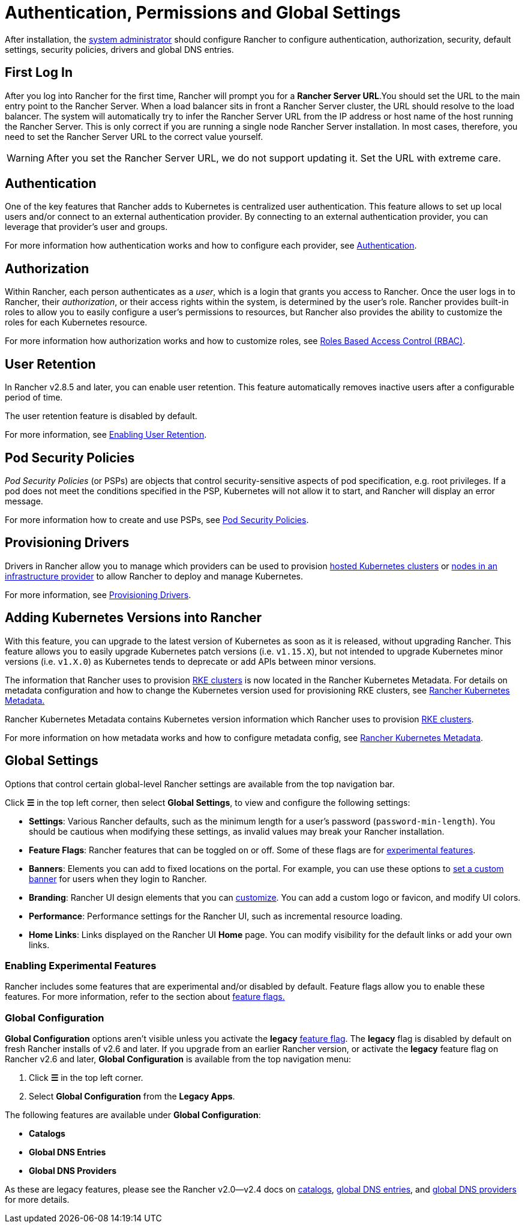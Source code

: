 = Authentication, Permissions and Global Settings

After installation, the xref:users/authn-and-authz/manage-role-based-access-control-rbac/global-permissions.adoc[system administrator] should configure Rancher to configure authentication, authorization, security, default settings, security policies, drivers and global DNS entries.

== First Log In

After you log into Rancher for the first time, Rancher will prompt you for a *Rancher Server URL*.You should set the URL to the main entry point to the Rancher Server. When a load balancer sits in front a Rancher Server cluster, the URL should resolve to the load balancer. The system will automatically try to infer the Rancher Server URL from the IP address or host name of the host running the Rancher Server. This is only correct if you are running a single node Rancher Server installation. In most cases, therefore, you need to set the Rancher Server URL to the correct value yourself.

[WARNING]
====

After you set the Rancher Server URL, we do not support updating it. Set the URL with extreme care.
====


== Authentication

One of the key features that Rancher adds to Kubernetes is centralized user authentication. This feature allows to set up local users and/or connect to an external authentication provider. By connecting to an external authentication provider, you can leverage that provider's user and groups.

For more information how authentication works and how to configure each provider, see xref:users/authn-and-authz/authn-and-authz.adoc[Authentication].

== Authorization

Within Rancher, each person authenticates as a _user_, which is a login that grants you access to Rancher. Once the user logs in to Rancher, their _authorization_, or their access rights within the system, is determined by the user's role. Rancher provides built-in roles to allow you to easily configure a user's permissions to resources, but Rancher also provides the ability to customize the roles for each Kubernetes resource.

For more information how authorization works and how to customize roles, see xref:users/authn-and-authz/manage-role-based-access-control-rbac/manage-role-based-access-control-rbac.adoc[Roles Based Access Control (RBAC)].

== User Retention

In Rancher v2.8.5 and later, you can enable user retention. This feature automatically removes inactive users after a configurable period of time.

The user retention feature is disabled by default.

For more information, see xref:users/authn-and-authz/enable-user-retention.adoc[Enabling User Retention].

== Pod Security Policies

_Pod Security Policies_ (or PSPs) are objects that control security-sensitive aspects of pod specification, e.g. root privileges. If a pod does not meet the conditions specified in the PSP, Kubernetes will not allow it to start, and Rancher will display an error message.

For more information how to create and use PSPs, see xref:../security/psp/create.adoc[Pod Security Policies].

== Provisioning Drivers

Drivers in Rancher allow you to manage which providers can be used to provision xref:../cluster-deployment/hosted-kubernetes/hosted-kubernetes.adoc[hosted Kubernetes clusters] or xref:../cluster-deployment/infra-providers/infra-providers.adoc[nodes in an infrastructure provider] to allow Rancher to deploy and manage Kubernetes.

For more information, see xref:global-configuration/provisioning-drivers/provisioning-drivers.adoc[Provisioning Drivers].

== Adding Kubernetes Versions into Rancher

With this feature, you can upgrade to the latest version of Kubernetes as soon as it is released, without upgrading Rancher. This feature allows you to easily upgrade Kubernetes patch versions (i.e. `v1.15.X`), but not intended to upgrade Kubernetes minor versions (i.e. `v1.X.0`) as Kubernetes tends to deprecate or add APIs between minor versions.

The information that Rancher uses to provision xref:../cluster-deployment/launch-kubernetes-with-rancher.adoc[RKE clusters] is now located in the Rancher Kubernetes Metadata. For details on metadata configuration and how to change the Kubernetes version used for provisioning RKE clusters, see xref:../cluster-admin/backups-and-restore/backups-without-uprading-rancher.adoc[Rancher Kubernetes Metadata.]

Rancher Kubernetes Metadata contains Kubernetes version information which Rancher uses to provision xref:../cluster-deployment/launch-kubernetes-with-rancher.adoc[RKE clusters].

For more information on how metadata works and how to configure metadata config, see xref:../cluster-admin/backups-and-restore/backups-without-uprading-rancher.adoc[Rancher Kubernetes Metadata].

== Global Settings

Options that control certain global-level Rancher settings are available from the top navigation bar.

Click *☰* in the top left corner, then select *Global Settings*, to view and configure the following settings:

* *Settings*: Various Rancher defaults, such as the minimum length for a user's password (`password-min-length`). You should be cautious when modifying these settings, as invalid values may break your Rancher installation.
* *Feature Flags*: Rancher features that can be toggled on or off. Some of these flags are for <<enabling-experimental-features,experimental features>>.
* *Banners*: Elements you can add to fixed locations on the portal. For example, you can use these options to link:global-configuration/custom-branding.adoc#fixed-banners[set a custom banner] for users when they login to Rancher.
* *Branding*: Rancher UI design elements that you can xref:global-configuration/custom-branding.adoc[customize]. You can add a custom logo or favicon, and modify UI colors.
* *Performance*: Performance settings for the Rancher UI, such as incremental resource loading.
* *Home Links*: Links displayed on the Rancher UI *Home* page. You can modify visibility for the default links or add your own links.

=== Enabling Experimental Features

Rancher includes some features that are experimental and/or disabled by default. Feature flags allow you to enable these features. For more information, refer to the section about xref:experimental-features/experimental-features.adoc[feature flags.]

=== Global Configuration

*Global Configuration* options aren't visible unless you activate the *legacy* xref:experimental-features/experimental-features.adoc[feature flag]. The *legacy* flag is disabled by default on fresh Rancher installs of v2.6 and later. If you upgrade from an earlier Rancher version, or activate the *legacy* feature flag on Rancher v2.6 and later, *Global Configuration* is available from the top navigation menu:

. Click *☰* in the top left corner.
. Select *Global Configuration* from the *Legacy Apps*.

The following features are available under *Global Configuration*:

* *Catalogs*
* *Global DNS Entries*
* *Global DNS Providers*

As these are legacy features, please see the Rancher v2.0--v2.4 docs on xref:/versioned_docs/version-2.0-2.4/how-to-guides/new-user-guides/helm-charts-in-rancher/helm-charts-in-rancher.adoc[catalogs], link:/versioned_docs/version-2.0-2.4/how-to-guides/new-user-guides/helm-charts-in-rancher/globaldns.adoc#adding-a-global-dns-entry[global DNS entries], and link:/versioned_docs/version-2.0-2.4/how-to-guides/new-user-guides/helm-charts-in-rancher/globaldns.adoc#editing-a-global-dns-provider[global DNS providers] for more details.
